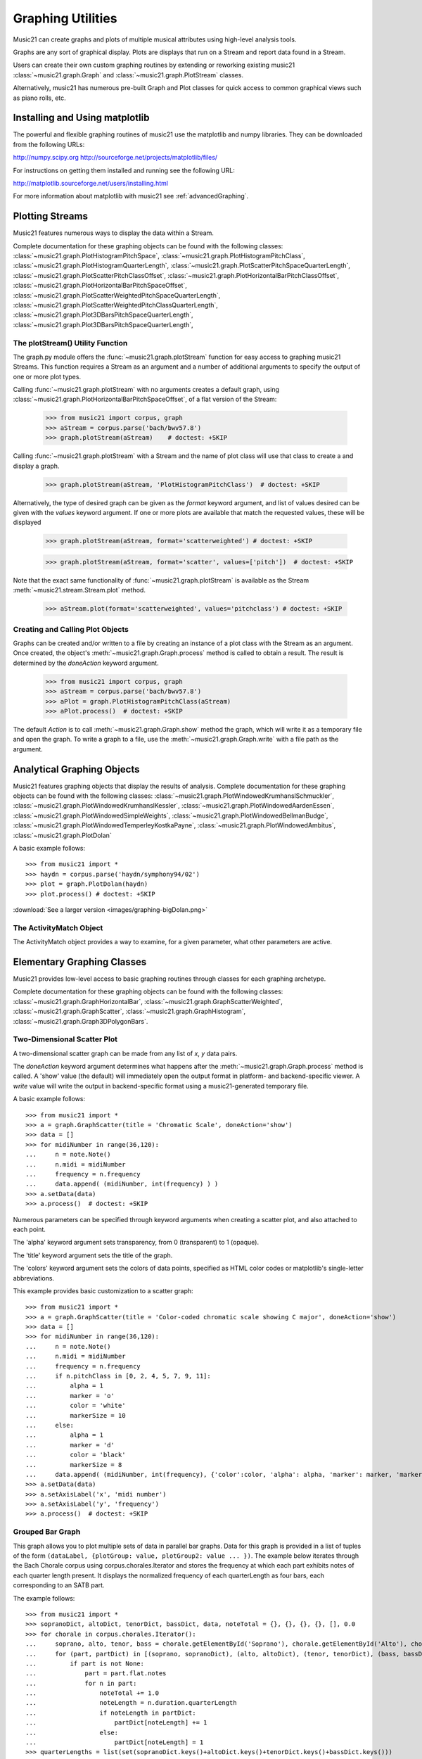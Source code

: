 .. _graphing:



Graphing Utilities
======================================

Music21 can create graphs and plots of multiple musical attributes 
using high-level analysis tools.

Graphs are any sort of graphical display.  Plots are displays that
run on a Stream and report data found in a Stream.

Users can create their own custom graphing routines by extending or 
reworking existing music21 :class:`~music21.graph.Graph` and :class:`~music21.graph.PlotStream` classes. 

Alternatively, music21 has numerous pre-built Graph and Plot classes 
for quick access to common graphical views such as piano rolls, etc.

Installing and Using matplotlib
-------------------------------

The powerful and flexible graphing routines of music21 use the matplotlib and numpy libraries. 
They can be downloaded from the following URLs:

http://numpy.scipy.org
http://sourceforge.net/projects/matplotlib/files/

For instructions on getting them installed and running see the following URL:

http://matplotlib.sourceforge.net/users/installing.html

For more information about matplotlib with music21 see :ref:`advancedGraphing`.


Plotting Streams
-------------------------------------------------------

Music21 features numerous ways to display the data within a Stream. 

Complete documentation for these graphing objects can be found 
with the following classes: :class:`~music21.graph.PlotHistogramPitchSpace`, 
:class:`~music21.graph.PlotHistogramPitchClass`, :class:`~music21.graph.PlotHistogramQuarterLength`, 
:class:`~music21.graph.PlotScatterPitchSpaceQuarterLength`, :class:`~music21.graph.PlotScatterPitchClassOffset`,  :class:`~music21.graph.PlotHorizontalBarPitchClassOffset`,
:class:`~music21.graph.PlotHorizontalBarPitchSpaceOffset`, 
:class:`~music21.graph.PlotScatterWeightedPitchSpaceQuarterLength`, 
:class:`~music21.graph.PlotScatterWeightedPitchClassQuarterLength`, :class:`~music21.graph.Plot3DBarsPitchSpaceQuarterLength`, :class:`~music21.graph.Plot3DBarsPitchSpaceQuarterLength`, 


The plotStream() Utility Function
~~~~~~~~~~~~~~~~~~~~~~~~~~~~~~~~~~

The graph.py module offers the :func:`~music21.graph.plotStream` function 
for easy access to graphing music21 Streams. This function requires a Stream 
as an argument and a number of additional arguments to specify the output of one or more plot types. 

Calling :func:`~music21.graph.plotStream` with no arguments creates a 
default graph, using :class:`~music21.graph.PlotHorizontalBarPitchSpaceOffset`, of a flat version of the Stream:

    >>> from music21 import corpus, graph
    >>> aStream = corpus.parse('bach/bwv57.8')
    >>> graph.plotStream(aStream)    # doctest: +SKIP


    .. image:: images/PlotHorizontalBarPitchSpaceOffset.*
        :width: 600


Calling :func:`~music21.graph.plotStream` with a Stream and the name of plot 
class will use that class to create a and display a graph. 


    >>> graph.plotStream(aStream, 'PlotHistogramPitchClass')  # doctest: +SKIP

    .. image:: images/PlotHistogramPitchClass.*
        :width: 600

Alternatively, the type of desired graph can be given as the `format` keyword argument, 
and list of values desired can be given with the `values` keyword argument. If one or 
more plots are available that match the requested values, these will be displayed


    >>> graph.plotStream(aStream, format='scatterweighted') # doctest: +SKIP

    .. image:: images/PlotScatterWeightedPitchSpaceQuarterLength.*
        :width: 600

    >>> graph.plotStream(aStream, format='scatter', values=['pitch'])  # doctest: +SKIP

    .. image:: images/PlotScatterPitchSpaceQuarterLength.*
        :width: 600

Note that the exact same functionality of :func:`~music21.graph.plotStream` is available as the 
Stream :meth:`~music21.stream.Stream.plot` method.


    >>> aStream.plot(format='scatterweighted', values='pitchclass') # doctest: +SKIP

    .. image:: images/PlotScatterWeightedPitchClassQuarterLength.*
        :width: 600



Creating and Calling Plot Objects
~~~~~~~~~~~~~~~~~~~~~~~~~~~~~~~~~~~~~~~~~~~

Graphs can be created and/or written to a file by creating an instance of a plot class 
with the Stream as an argument. Once created, the object's :meth:`~music21.graph.Graph.process` method is called 
to obtain a result. The result is determined by the `doneAction` keyword argument.

    >>> from music21 import corpus, graph
    >>> aStream = corpus.parse('bach/bwv57.8')
    >>> aPlot = graph.PlotHistogramPitchClass(aStream)
    >>> aPlot.process()  # doctest: +SKIP

    .. image:: images/PlotHistogramPitchClass.*
        :width: 600


The default `Action` is to call :meth:`~music21.graph.Graph.show` method the graph, which 
will write it as a temporary file and open the graph. To write a graph to 
a file, use the :meth:`~music21.graph.Graph.write` with a file path as the argument.


Analytical Graphing Objects
-------------------------------------------------------

Music21 features graphing objects that display the results of analysis.
Complete documentation for these graphing objects can be found with the 
following classes: :class:`~music21.graph.PlotWindowedKrumhanslSchmuckler`, 
:class:`~music21.graph.PlotWindowedKrumhanslKessler`, :class:`~music21.graph.PlotWindowedAardenEssen`, 
:class:`~music21.graph.PlotWindowedSimpleWeights`, :class:`~music21.graph.PlotWindowedBellmanBudge`,  :class:`~music21.graph.PlotWindowedTemperleyKostkaPayne`,
:class:`~music21.graph.PlotWindowedAmbitus`, :class:`~music21.graph.PlotDolan`

A basic example follows::

    >>> from music21 import *
    >>> haydn = corpus.parse('haydn/symphony94/02')
    >>> plot = graph.PlotDolan(haydn)
    >>> plot.process() # doctest: +SKIP

.. image:: images/graphing-06.*
     :width: 600

:download:`See a larger version <images/graphing-bigDolan.png>`


The ActivityMatch Object
~~~~~~~~~~~~~~~~~~~~~~~~~~~~~~~~

The ActivityMatch object provides a way to examine, for a given parameter, 
what other parameters are active. 


Elementary Graphing Classes
-------------------------------

Music21 provides low-level access to basic graphing routines through 
classes for each graphing archetype.

Complete documentation for these graphing objects can be found with the 
following classes: :class:`~music21.graph.GraphHorizontalBar`, :class:`~music21.graph.GraphScatterWeighted`, 
:class:`~music21.graph.GraphScatter`, :class:`~music21.graph.GraphHistogram`, :class:`~music21.graph.Graph3DPolygonBars`.


Two-Dimensional Scatter Plot 
~~~~~~~~~~~~~~~~~~~~~~~~~~~~~~~~

A two-dimensional scatter graph can be made from any list of *x*, *y* data pairs. 

The `doneAction` keyword argument determines what happens after 
the :meth:`~music21.graph.Graph.process` method is called. A 'show' value (the default) will 
immediately open the output format in platform- and backend-specific viewer. A `write` 
value will write the output in backend-specific format using a music21-generated temporary file. 

A basic example follows::

    >>> from music21 import *
    >>> a = graph.GraphScatter(title = 'Chromatic Scale', doneAction='show')
    >>> data = []
    >>> for midiNumber in range(36,120):
    ...     n = note.Note()
    ...     n.midi = midiNumber
    ...     frequency = n.frequency
    ...	    data.append( (midiNumber, int(frequency) ) )
    >>> a.setData(data)
    >>> a.process()  # doctest: +SKIP

.. image:: images/graphing-01.*
     :width: 700

Numerous parameters can be specified through keyword arguments when creating a scatter plot, and also attached to each point.

The 'alpha' keyword argument sets transparency, from 0 (transparent) to 1 (opaque).

The 'title' keyword argument sets the title of the graph.

The 'colors' keyword argument sets the colors of data points, specified as HTML 
color codes or matplotlib's single-letter abbreviations.

This example provides basic customization to a scatter graph::

    >>> from music21 import *
    >>> a = graph.GraphScatter(title = 'Color-coded chromatic scale showing C major', doneAction='show')
    >>> data = []
    >>> for midiNumber in range(36,120):
    ...	    n = note.Note()
    ...	    n.midi = midiNumber
    ...	    frequency = n.frequency
    ...	    if n.pitchClass in [0, 2, 4, 5, 7, 9, 11]:
    ...	        alpha = 1
    ...	        marker = 'o'
    ...	        color = 'white'
    ...	        markerSize = 10
    ...     else:
    ...	        alpha = 1
    ...	        marker = 'd'
    ...	        color = 'black'
    ...	        markerSize = 8
    ...	    data.append( (midiNumber, int(frequency), {'color':color, 'alpha': alpha, 'marker': marker, 'markerSize':markerSize} ) )
    >>> a.setData(data)
    >>> a.setAxisLabel('x', 'midi number')
    >>> a.setAxisLabel('y', 'frequency')
    >>> a.process()  # doctest: +SKIP

.. image:: images/graphing-02.*
    :width: 700


Grouped Bar Graph
~~~~~~~~~~~~~~~~~~~~~~~~~~~~~~~~

This graph allows you to plot multiple sets of data in parallel bar graphs. Data for this graph is provided
in a list of tuples of the form ``(dataLabel, {plotGroup: value, plotGroup2: value ... })``. The example below 
iterates through the Bach Chorale corpus using corpus.chorales.Iterator and stores the frequency at which
each part exhibits notes of each quarter length present. It displays the normalized frequency of each quarterLength
as four bars, each corresponding to an SATB part.

The example follows::

    >>> from music21 import *
    >>> sopranoDict, altoDict, tenorDict, bassDict, data, noteTotal = {}, {}, {}, {}, [], 0.0
    >>> for chorale in corpus.chorales.Iterator():
    ...     soprano, alto, tenor, bass = chorale.getElementById('Soprano'), chorale.getElementById('Alto'), chorale.getElementById('Tenor'), chorale.getElementById('Bass')
    ...     for (part, partDict) in [(soprano, sopranoDict), (alto, altoDict), (tenor, tenorDict), (bass, bassDict)]:
    ...         if part is not None:
    ...             part = part.flat.notes
    ...             for n in part:
    ...                 noteTotal += 1.0
    ...                 noteLength = n.duration.quarterLength
    ...                 if noteLength in partDict:
    ...                     partDict[noteLength] += 1
    ...                 else:
    ...                     partDict[noteLength] = 1
    >>> quarterLengths = list(set(sopranoDict.keys()+altoDict.keys()+tenorDict.keys()+bassDict.keys()))
    >>> for ql in quarterLengths:
    ...     values = []
    ...     for partDict in [sopranoDict, altoDict, tenorDict, bassDict]:     
    ...         if ql in partDict:
    ...             values.append(partDict[ql]/noteTotal)
    ...         else:
    ...             values.append(0.0)
    ...     data.append((ql, {'soprano': values[0], 'alto': values[1], 'tenor': values[2], 'bass': values[3]})) 
    >>> a = graph.GraphGroupedVerticalBar(title="Frequency of note durations in Bach's Chorales",
    ...                                   doneAction='show',
    ...                                   binWidth = 1,
    ...                                   colors = ['#605C7F', '#5c7f60', '#715c7f', '#3FEE32', '#01FFEE'],
    ...                                   roundDigits = 4)
    >>> a.setData(sorted(data, key = lambda datum: datum[0]))
    >>> a.setAxisLabel('x', 'Note duration in quarter lengths')
    >>> xtickValues = range(len(quarterLengths))
    >>> xtickLabels = sorted(quarterLengths)
    >>> a.axis['x']['ticks'] = (xtickValues, xtickLabels)
    >>> a.process() # doctest: +SKIP

.. image:: images/graphing-03.*
    :width: 600

:download:`See full-size graph <images/graphing-03.png>`

Three-Dimensional Bar Graphs
~~~~~~~~~~~~~~~~~~~~~~~~~~~~~~~~

A three dimensional graph made of numerous rows of bars can be used to graph 
three-dimensional data. Data for this graph is provided by a dictionary of 
key-value pairs, where values are equal-sized-lists of values. 

In addition to keyword arguments described for other graphs, this graph 
supports the following additional keyword arguments.

The `barWidth` keyword argument sets the width of bars.
The `useKeyValues` keyword argument determines whether or not the keys in the 
data dictionary are interpreted as numerical values or labels.
The `zeroFloor` keyword argument determines whether or not the vertical axis is sized to contain 0 or not.

A basic example follows::

    >>> import random
    >>> from music21 import graph
    >>> a = graph.Graph3DPolygonBars(doneAction='show') 
    >>> data = {1:[], 2:[], 3:[]}
    >>> for i in range(len(data.keys())):
    ...    q = [(x, random.choice(range(10*(i+1)))) for x in range(20)]
    ...    data[data.keys()[i]] = q
    >>> a.setData(data) 
    >>> a.process()  # doctest: +SKIP

.. image:: images/graphing-04.*
    :width: 600


Here is an example from music. This graphs the 12 major scales next to each 
other in terms of frequency showing which notes are present
and which notes are not::

    >>> from music21 import *
    >>> data = {0:[], 1:[], 2:[], 3:[], 4:[], 5:[], 6:[], 7:[], 8:[], 9:[], 10:[], 11:[]}
    >>> majorScale = [0, 2, 4, 5, 7, 9, 11]
    >>> for pitchClass in range(12):
    ...     n = note.Note()
    ...     n.pitchClass = pitchClass
    ...     frequency = n.frequency
    ...     for scale in data.keys():
    ...         if (pitchClass - scale) % 12 in majorScale:
    ...             data[scale].append((pitchClass, frequency))
    >>> a = graph.Graph3DPolygonBars(title='The Twelve Major Scales',
    ...                             alpha=.8,
    ...                             barWidth=.2,
    ...                             doneAction='show',
    ...                             useKeyValues = True,
    ...                             zeroFloor = True,
    ...                             colors = ['red', 'orange', 'yellow', 'green', 'blue', 'indigo', 'violet']) 
    >>> a.setData(data)
    >>> a.axis['x']['ticks'] = (range(12), ['c', 'c#', 'd', 'd#', 'e', 'f', 'f#', 'g', 'g#', 'a', 'a#', 'b'])
    >>> a.axis['y']['ticks'] = (range(12), ['c', 'c#', 'd', 'd#', 'e', 'f', 'f#', 'g', 'g#', 'a', 'a#', 'b'])
    >>> a.setAxisLabel('y', 'Root Notes')
    >>> a.setAxisLabel('x', 'Scale Degrees')
    >>> a.setAxisLabel('z', 'Frequency in Hz')
    >>> a.process()   # doctest: +SKIP

.. image:: images/graphing-05.*
    :width: 600

:download:`See full-size graph <images/graphing-05.jpg>`
